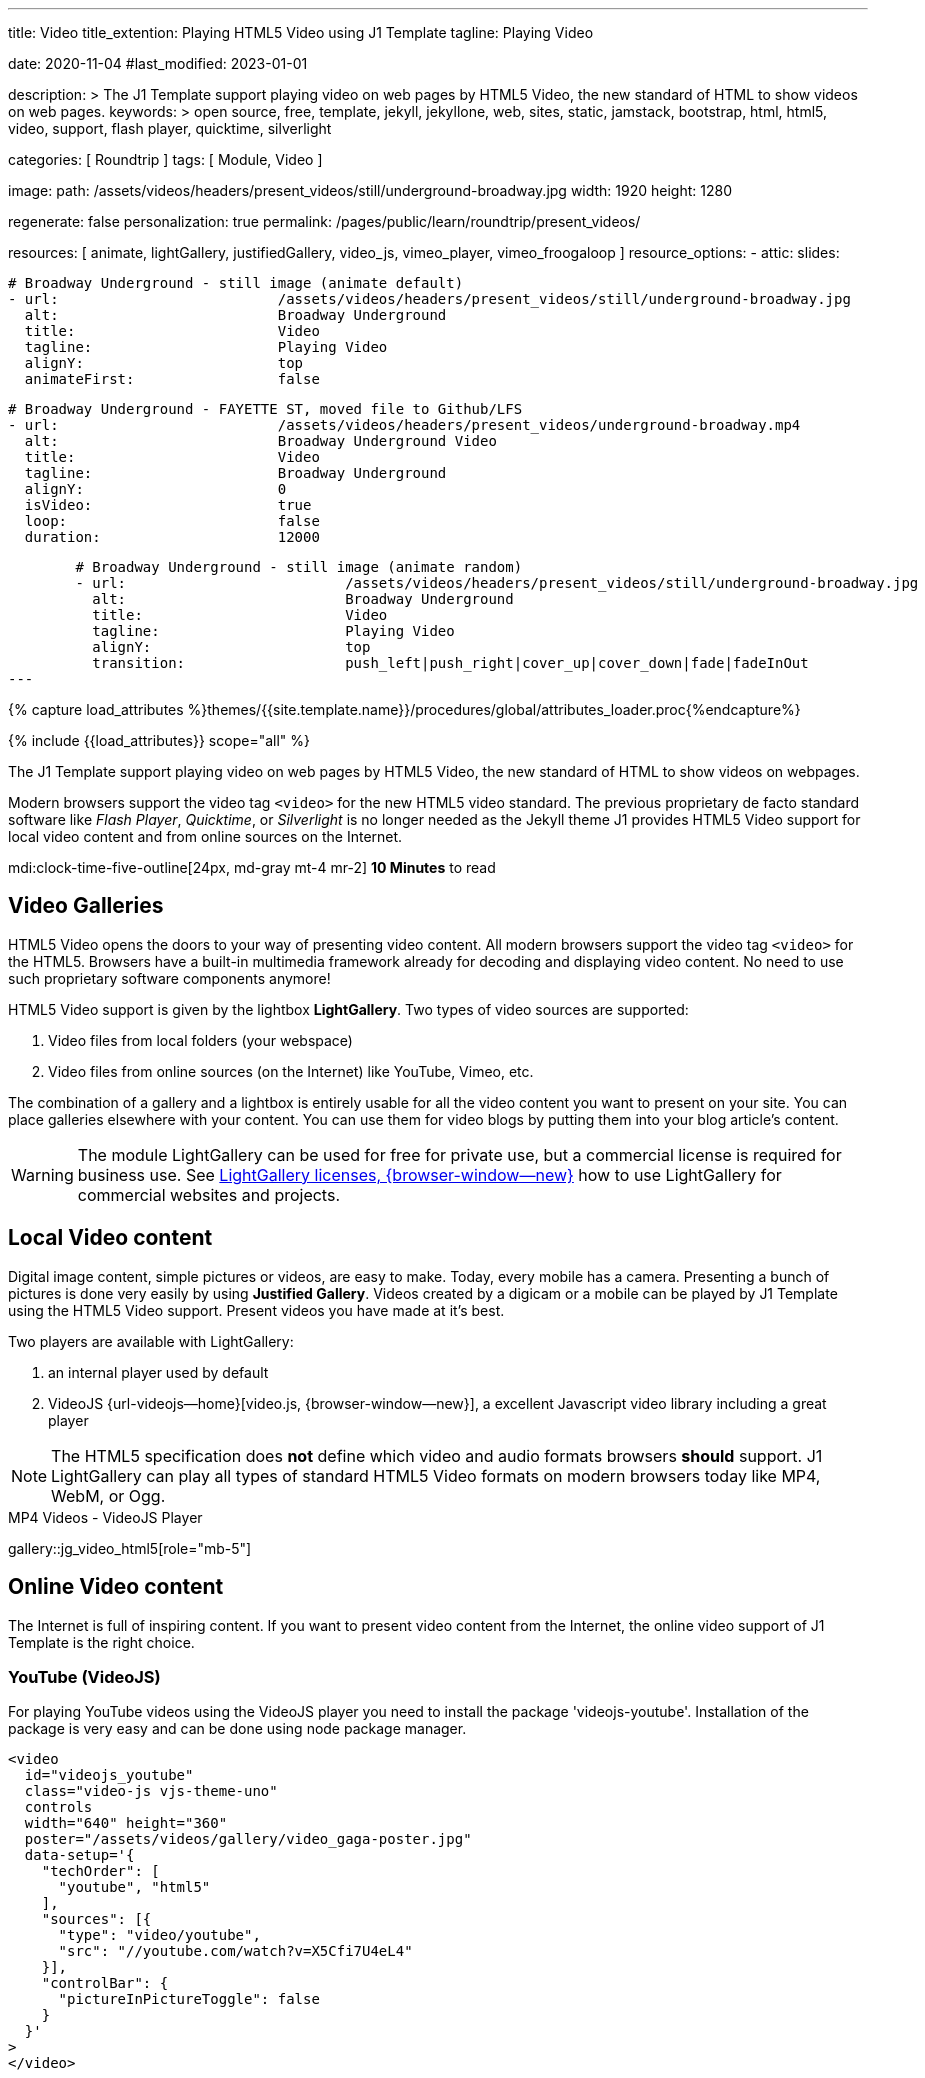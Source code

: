 ---
title:                                  Video
title_extention:                        Playing HTML5 Video using J1 Template
tagline:                                Playing Video

date:                                   2020-11-04
#last_modified:                         2023-01-01

description: >
                                        The J1 Template support playing video on web pages
                                        by HTML5 Video, the new standard of HTML to show
                                        videos on web pages.
keywords: >
                                        open source, free, template, jekyll, jekyllone, web,
                                        sites, static, jamstack, bootstrap,
                                        html, html5, video, support, flash player,
                                        quicktime, silverlight

categories:                             [ Roundtrip ]
tags:                                   [ Module, Video ]

image:
  path:                                 /assets/videos/headers/present_videos/still/underground-broadway.jpg
  width:                                1920
  height:                               1280

regenerate:                             false
personalization:                        true
permalink:                              /pages/public/learn/roundtrip/present_videos/

resources:                              [
                                          animate, lightGallery, justifiedGallery,
                                          video_js,
                                          vimeo_player,
                                          vimeo_froogaloop
                                        ]
resource_options:
  - attic:
      slides:

        # Broadway Underground - still image (animate default)
        - url:                          /assets/videos/headers/present_videos/still/underground-broadway.jpg
          alt:                          Broadway Underground
          title:                        Video
          tagline:                      Playing Video
          alignY:                       top
          animateFirst:                 false

        # Broadway Underground - FAYETTE ST, moved file to Github/LFS
        - url:                          /assets/videos/headers/present_videos/underground-broadway.mp4
          alt:                          Broadway Underground Video
          title:                        Video
          tagline:                      Broadway Underground
          alignY:                       0
          isVideo:                      true
          loop:                         false
          duration:                     12000

        # Broadway Underground - still image (animate random)
        - url:                          /assets/videos/headers/present_videos/still/underground-broadway.jpg
          alt:                          Broadway Underground
          title:                        Video
          tagline:                      Playing Video
          alignY:                       top
          transition:                   push_left|push_right|cover_up|cover_down|fade|fadeInOut
---

// Page Initializer
// =============================================================================
// Enable the Liquid Preprocessor
:page-liquid:

// Set (local) page attributes here
// -----------------------------------------------------------------------------
// :page--attr:                         <attr-value>
:images-dir:                            {imagesdir}/pages/roundtrip/100_present_images

//  Load Liquid procedures
// -----------------------------------------------------------------------------
{% capture load_attributes %}themes/{{site.template.name}}/procedures/global/attributes_loader.proc{%endcapture%}

// Load page attributes
// -----------------------------------------------------------------------------
{% include {{load_attributes}} scope="all" %}


// Page content
// ~~~~~~~~~~~~~~~~~~~~~~~~~~~~~~~~~~~~~~~~~~~~~~~~~~~~~~~~~~~~~~~~~~~~~~~~~~~~~
[role="dropcap"]
The J1 Template support playing video on web pages by HTML5 Video, the new
standard of HTML to show videos on webpages.

Modern browsers support the video tag `<video>` for the new HTML5 video
standard. The previous proprietary de facto standard software like
_Flash Player_, _Quicktime_, or _Silverlight_ is no longer needed as the
Jekyll theme J1 provides HTML5 Video support for local video content
and from online sources on the Internet.

mdi:clock-time-five-outline[24px, md-gray mt-4 mr-2]
*10 Minutes* to read

// Include sub-documents (if any)
// -----------------------------------------------------------------------------
[role="mt-5"]
== Video Galleries

HTML5 Video opens the doors to your way of presenting video content. All
modern browsers support the video tag `<video>` for the HTML5. Browsers have
a built-in multimedia framework already for decoding and displaying video
content. No need to use such proprietary software components anymore!

HTML5 Video support is given by the lightbox *LightGallery*. Two types of
video sources are supported:

. Video files from local folders (your webspace)
. Video files from online sources (on the Internet) like YouTube, Vimeo, etc.

The combination of a gallery and a lightbox is entirely usable for all
the video content you want to present on your site. You can place galleries
elsewhere with your content. You can use them for video blogs by putting
them into your blog article's content.

[WARNING]
====
The module LightGallery can be used for free for private use, but
a commercial license is required for business use. See
link:{url-light-gallery--license}[LightGallery licenses, {browser-window--new}]
how to use LightGallery for commercial websites and projects.
====

[role="mt-5"]
== Local Video content

Digital image content, simple pictures or videos, are easy to make. Today,
every mobile has a camera. Presenting a bunch of pictures is done very easily
by using *Justified Gallery*. Videos created by a digicam or a mobile can be
played by J1 Template using the HTML5 Video support. Present videos you have
made at it's best.

Two players are available with LightGallery:

. an internal player used by default
. VideoJS {url-videojs--home}[video.js, {browser-window--new}], a
  excellent Javascript video library including a great player

[NOTE]
====
The HTML5 specification does *not* define which video and audio formats
browsers *should* support. J1 LightGallery can play all types of standard
HTML5 Video formats on modern browsers today like MP4, WebM, or Ogg.
====

.MP4 Videos - VideoJS Player
gallery::jg_video_html5[role="mb-5"]


[role="mt-5"]
== Online Video content

The Internet is full of inspiring content. If you want to present video
content from the Internet, the online video support of J1 Template is the
right choice.

[role="mt-4"]
=== YouTube (VideoJS)
// See: https://www.tutorialspoint.com/how-to-play-youtube-videos-using-video-js-player

For playing YouTube videos using the VideoJS player you need to install the
package 'videojs-youtube'. Installation of the package is very easy and can
be done using node package manager.

[source, html]
----
<video
  id="videojs_youtube"
  class="video-js vjs-theme-uno"
  controls
  width="640" height="360"
  poster="/assets/videos/gallery/video_gaga-poster.jpg"
  data-setup='{
    "techOrder": [
      "youtube", "html5"
    ],
    "sources": [{
      "type": "video/youtube",
      "src": "//youtube.com/watch?v=X5Cfi7U4eL4"
    }],
    "controlBar": {
      "pictureInPictureToggle": false
    }
  }'
>
</video>
----

++++
<video
  id="videojs_youtube"
  class="video-js vjs-theme-uno"
  controls
  width="640" height="360"
  poster="/assets/videos/gallery/video_gaga-poster.jpg"
  data-setup='{
    "techOrder": [
      "youtube", "html5"
    ],
    "sources": [{
      "type": "video/youtube",
      "src": "//youtube.com/watch?v=X5Cfi7U4eL4"
    }],
    "controlBar": {
      "pictureInPictureToggle": false
    }
  }'
>
</video>
++++

[role="mt-4"]
=== YouTube

The community at link:{url-youtube--home}[YouTube, {browser-window--new}] is
large, with over 1 billion users that watch hundreds of millions of hours of
content every day. The number of channels on YouTube is enormous. For TV
Stations, it's a must to publish videos of their shows on YouTube. Find below
a current gallery from *The Voice Kids*, a SAT.1 Germany production, and a
real classic channel *Carpool Karaoke* presented by the frontman _James Corden_
of *The Late Late Show* at CBS, Los Angeles.

.The Voice Kids, Germany 2021
gallery::jg_video_online_youtube_2[role="mb-5"]

.James Cordon's Carpool Karaoke
gallery::jg_video_online_youtube[role="mb-5"]

/////
=== Vimeo (VideoJS)
// See: https://www.tutorialspoint.com/how-to-play-vimeo-files-using-video-js-player

For playing Vimeo video using the VideoJS player, you need to create a
simple player and pass some option in data setup attribute.

[source, html]
----
<video
  id="video_js_vimeo"
  class="video-js vjs-big-play-centered vjs-default-skin"
  controls
  preload="auto"
  fluid="true"
  controls
  width="640" height="264"
  data-setup='
    {"techOrder": ["Vimeo"],
    "sources": [{ "type":"video/vimeo",
    "src": "https://www.vimeo.com/380886323"}]
  }'>
</video>
----

++++
<video
  id="video_js_vimeo"
  class="video-js vjs-big-play-centered vjs-default-skin"
  controls
  preload="auto"
  fluid="true"
  controls
  width="640" height="264"
  data-setup='
    {"techOrder": ["Vimeo"],
    "sources": [{ "type":"video/vimeo",
    "src": "https://www.vimeo.com/380886323"}]
  }'>
</video>
++++
/////

[role="mt-4"]
=== Vimeo

link:{url-vimeo--home}[Vimeo, {browser-window--new}] is a video-sharing
platform that includes features such as live-streaming and customization.
Vimeo provides many tools for video creation, editing, and broadcasting.
The platform provides you with an excellent channel to present high-quality,
professional videos and reach audiences worldwide.

Vimeo does offer a basic, free membership, but it limits you to 500MB maximum
storage per week. Alternately, you can book on paid plans: Plus, PRO, Business.
Each membership has varied storage limits, but the free plan offers sufficient
space for private projects to present video content without advertising.

[NOTE]
====
A great plus using Vimeo is that *no advertising* is used on that
platform.
====

.Vimeo Video Gallery - Fashion
gallery::jg_video_online_vimeo[role="mb-5"]


/////
[role="mt-4"]
===  DailyMotion (viedeoJS)

For playing DailyMotion video using the VideoJS player, you need to create a
simple player and pass some option in data setup attribute.

[source, html]
----
<video
  id="videojs_dailymotion"
  class="video-js vjs-theme-uno"
  controls
  autoplay
  width="640" height="264"
  poster="/assets/videos/gallery/dailymotion/meditation.jpg"
  data-setup='{ "techOrder": ["dailymotion", "html5"],
  "sources": [{ "type": "video/dailymotion",
  "src": "//dai.ly/x887s09"}]
  }'
>
</video>
----

++++
<video
  id="videojs_dailymotion"
  class="video-js vjs-theme-uno"
  controls
  autoplay
  width="640" height="264"
  data-setup='{ "techOrder": ["dailymotion", "html5"],
  "sources": [{ "type": "video/dailymotion",
  "src": "https://www.dailymotion.com/video/x7t3la2"}]
  }'
>
</video>
++++
/////

[role="mt-4"]
=== DailyMotion

link:{url-dailymotion--home}[Dailymotion, {browser-window--new}] is a French
video-sharing technology platform primarily owned by
link:{url-vivendi--home}[Vivendi, {browser-window--new}]. The platform is
available worldwide in 183 languages and 43 localised versions featuring local
home pages and local content.

The platform is a *monetization* solution that allows allows to directly
connect to high-quality advertisers through a proprietary Advertising system.
Like YouTube, videos can be watched for free, but ads are shown on each and
every video.

Dailymotion allows users to search videos by *tags*, topic *channels*, or
user-created *groups*. Users can upload videos of up to 2 gigabytes and a
length of 60 minutes. If a user is a MotionMaker or MotionPartner, a program
for particularly creative users or partners, they can upload videos of
unlimited length.

[NOTE]
====
Like YouTube, DailyMotion is a commercial platform using *advertising*
on all video content. On every video, an ad clip is presented of 15 to
30 seconds in length.
====

.DailyMotion Video Gallery - SELF Magazine (Channel)
gallery::jg_video_online_dailymotion[role="mb-5"]


[role="mt-5"]
== What next

Images and videos are pretty visual. And it can be impressive, for sure.
But the most visual component on all web pages is text, for all sites on
the Internet.

Sadly, one common flaw in many templates and frameworks is a lack of support
for responsive text. While other elements on a page resize fluidly, the text
still resizes fixedly. To avoid this issue, especially for heavily text-focused
pages, J1 Template supports a fluidly scaled text that changes in size and
line height to optimize readability for the user.

The Jekyll Theme JekyllOne places the character font as one of the most
crucial branding elements for any website. Typography matters for any media
presenting text. The text will take on an important role of acting as plain
text and as something like images. To see how text could be presented great
for modern responsive websites.

What? Please find out how it works.
Go for: link:{url-roundtrip--typography}[Typography], then.
